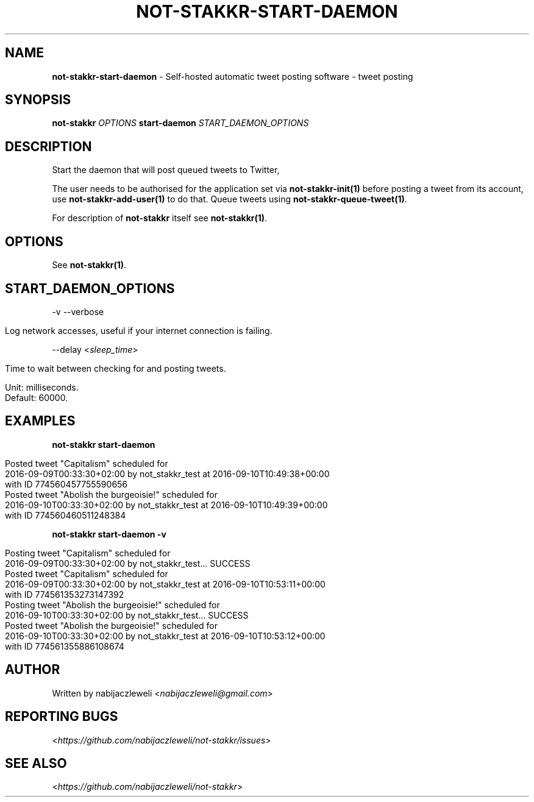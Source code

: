 .\" generated with Ronn/v0.7.3
.\" http://github.com/rtomayko/ronn/tree/0.7.3
.
.TH "NOT\-STAKKR\-START\-DAEMON" "1" "September 2016" "not-stakkr developers" ""
.
.SH "NAME"
\fBnot\-stakkr\-start\-daemon\fR \- Self\-hosted automatic tweet posting software \- tweet posting
.
.SH "SYNOPSIS"
\fBnot\-stakkr\fR \fIOPTIONS\fR \fBstart\-daemon\fR \fISTART_DAEMON_OPTIONS\fR
.
.SH "DESCRIPTION"
Start the daemon that will post queued tweets to Twitter,
.
.P
The user needs to be authorised for the application set via \fBnot\-stakkr\-init(1)\fR before posting a tweet from its account, use \fBnot\-stakkr\-add\-user(1)\fR to do that\. Queue tweets using \fBnot\-stakkr\-queue\-tweet(1)\fR\.
.
.P
For description of \fBnot\-stakkr\fR itself see \fBnot\-stakkr(1)\fR\.
.
.SH "OPTIONS"
See \fBnot\-stakkr(1)\fR\.
.
.SH "START_DAEMON_OPTIONS"
\-v \-\-verbose
.
.IP "" 4
.
.nf

Log network accesses, useful if your internet connection is failing\.
.
.fi
.
.IP "" 0
.
.P
\-\-delay <\fIsleep_time\fR>
.
.IP "" 4
.
.nf

Time to wait between checking for and posting tweets\.

Unit: milliseconds\.
Default: 60000\.
.
.fi
.
.IP "" 0
.
.SH "EXAMPLES"
\fBnot\-stakkr start\-daemon\fR
.
.IP "" 4
.
.nf

Posted tweet "Capitalism" scheduled for
2016\-09\-09T00:33:30+02:00 by not_stakkr_test at 2016\-09\-10T10:49:38+00:00
with ID 774560457755590656
Posted tweet "Abolish the burgeoisie!" scheduled for
2016\-09\-10T00:33:30+02:00 by not_stakkr_test at 2016\-09\-10T10:49:39+00:00
with ID 774560460511248384
.
.fi
.
.IP "" 0
.
.P
\fBnot\-stakkr start\-daemon \-v\fR
.
.IP "" 4
.
.nf

Posting tweet "Capitalism" scheduled for
2016\-09\-09T00:33:30+02:00 by not_stakkr_test\.\.\. SUCCESS
Posted tweet "Capitalism" scheduled for
2016\-09\-09T00:33:30+02:00 by not_stakkr_test at 2016\-09\-10T10:53:11+00:00
with ID 774561353273147392
Posting tweet "Abolish the burgeoisie!" scheduled for
2016\-09\-10T00:33:30+02:00 by not_stakkr_test\.\.\. SUCCESS
Posted tweet "Abolish the burgeoisie!" scheduled for
2016\-09\-10T00:33:30+02:00 by not_stakkr_test at 2016\-09\-10T10:53:12+00:00
with ID 774561355886108674
.
.fi
.
.IP "" 0
.
.SH "AUTHOR"
Written by nabijaczleweli <\fInabijaczleweli@gmail\.com\fR>
.
.SH "REPORTING BUGS"
<\fIhttps://github\.com/nabijaczleweli/not\-stakkr/issues\fR>
.
.SH "SEE ALSO"
<\fIhttps://github\.com/nabijaczleweli/not\-stakkr\fR>
